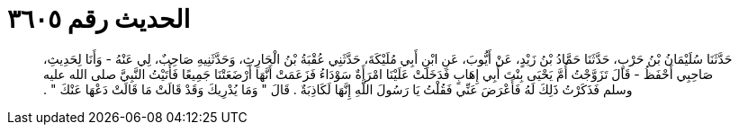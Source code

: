 
= الحديث رقم ٣٦٠٥

[quote.hadith]
حَدَّثَنَا سُلَيْمَانُ بْنُ حَرْبٍ، حَدَّثَنَا حَمَّادُ بْنُ زَيْدٍ، عَنْ أَيُّوبَ، عَنِ ابْنِ أَبِي مُلَيْكَةَ، حَدَّثَنِي عُقْبَةُ بْنُ الْحَارِثِ، وَحَدَّثَنِيهِ صَاحِبٌ، لِي عَنْهُ - وَأَنَا لِحَدِيثِ، صَاحِبِي أَحْفَظُ - قَالَ تَزَوَّجْتُ أُمَّ يَحْيَى بِنْتَ أَبِي إِهَابٍ فَدَخَلَتْ عَلَيْنَا امْرَأَةٌ سَوْدَاءُ فَزَعَمَتْ أَنَّهَا أَرْضَعَتْنَا جَمِيعًا فَأَتَيْتُ النَّبِيَّ صلى الله عليه وسلم فَذَكَرْتُ ذَلِكَ لَهُ فَأَعْرَضَ عَنِّي فَقُلْتُ يَا رَسُولَ اللَّهِ إِنَّهَا لَكَاذِبَةٌ ‏.‏ قَالَ ‏"‏ وَمَا يُدْرِيكَ وَقَدْ قَالَتْ مَا قَالَتْ دَعْهَا عَنْكَ ‏"‏ ‏.‏